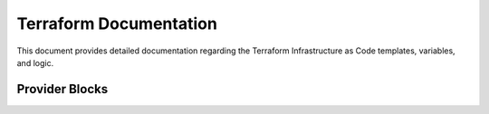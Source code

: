 .. _terraform:

========================
Terraform Documentation
========================

This document provides detailed documentation regarding the Terraform Infrastructure as Code templates, variables, and logic. 

Provider Blocks
===============

.. code-block:: 